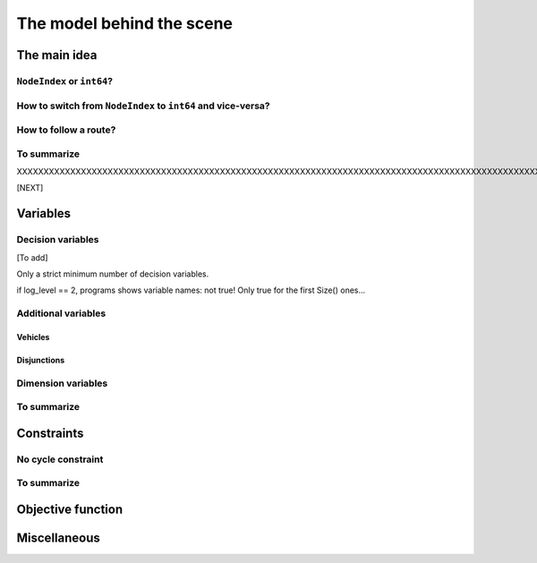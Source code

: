 ..  _rl_model_behind_scene:

The model behind the scene
=============================

..  only:: draft

    ..  only:: html
    
        We give the basic ideas of the model used in the RL and an overview of its variables and constraints. 
        In the section :ref:`hood_rl` of the chapter :ref:`chapter_under_the_hood`, 
        we describe the inner mechanisms of the RL in details.

    ..  raw:: latex
    
        We give the basic ideas of the model used in the RL and an overview of its variables and constraints. 
        In section~\ref{manual/under_the_hood/rl:hood-rl}, we describe the inner mechanisms of the RL in details.

    
The main idea
---------------

..  only:: draft

    The model is node based: routes are paths linking nodes. For each node we keep an ``IntVar*`` variable 
    (stored internally in a ``private`` ``std::vector<IntVar*> nexts_``) that
    tells us where to go next from that node (i.e. to which node). To access these variables, use the ``NextVar()`` method
    (see below). These variables are the main decision variables of our model.
    
    For a node that is uniquely visited by a vehicle [#node_only_visited_once]_, we only need 
    one variable. For a depot where a route finishes, it is even easier since we don't need any variable at all because 
    the route stops at this depot and there is no need to know where to go next. The situation is a little bit 
    messier if for instance we have two vehicles starting from the same depot. One variable will not do. In the RL, 
    we deal with this situation by *duplicating* this depot and give each node its own ``IntVar*`` variable 
    in the ``std::vector<IntVar*> nexts_``.
    
    Internally, we use ``int64`` indices to name the nodes and their duplicates. You don't need to be concerned by
    the way we assign these indices but to run through the paths of a solution, you need to use these ``int64`` indices.

    The domains of the ``IntVar`` ``nexts_`` variables are made of the ``int64`` indices. 
    Let's say we have a solution ``solution`` and a ``RoutingModel`` object ``routing``. In the following code:
    
    ..  code-block:: c++
    
        int64 current_node = ...
        int64 next_node_index = solution.Value(routing.NextVar(current_node));
    
    ``next_node_index`` is the ``int64`` index of the node following immediately the node represented by the ``int64``
    index ``current_node``.
    
    Before we present the basic ideas of our model,
    we need to understand the difference between ``NodeIndex`` node identifiers and ``int64`` indices representing 
    nodes in solutions.

    ..  [#node_only_visited_once] Remember that we don't allow a node to be visited more than once, i.e. only one 
                                  vehicle can visit a node in a solution.

..  _nodeindex_or_int64:

``NodeIndex`` or ``int64``?
^^^^^^^^^^^^^^^^^^^^^^^^^^^^^^^^^^^^^^^^^^^^^^

..  only:: draft

    The RL uses both ``NodeIndex``\es [#nodeindices]_ and ``int64``\s. ``NodeIndex``\es represent 
    the true unique nodes *Identifiers* (*Ids*) while ``int64``\s are used as (internal) indices corresponding to 
    the nodes in the solutions.
    As written above, we use internally duplicate nodes to encode routes. Basically, we keep all nodes that are 
    not starting or ending
    depots and for each route (and thus vehicle) we use one node for the starting depot and one node for the ending depot
    duplicating the initial nodes if needed.
    
    An example will clarify our discussion.
    In the next figure, we detail the unique ``NodeIndex`` node ids:
    
    ..  image:: images/int64_NodeIndex.*
        :align: center
        :width: 300 px
    
    We have 9 Nodes each with an unique ``NodeIndex`` identifier going from 0 to 8. 
    
    Two vehicles visit all the nodes 
    from the same depot 7:
    
    * Path :math:`p_0` : 7 -> 0 -> 2 -> 4 -> 5 -> 6 -> 7
    * Path :math:`p_1` : 7 -> 1 -> 8 -> 3 -> 7
    
    If we look at the internal ``int64`` indices, we have: 
    
    - Path :math:`p_0`: 7 -> 0 -> 2 -> 4 -> 5 -> 6 -> 10
    - Path :math:`p_1`: 9 -> 1 -> 8 -> 3 -> 11

    As you can see, each node that is uniquely visited has the same ``NodeIndex`` and ``int64`` index 
    (this doesn't need to be the case!) but the depot 
    (``NodeIndex`` 7) has different ``int64`` indices: 
    
    * 7 and 10 for route 0;
    * 9 and 11 for route 1.
    
    Notice that the ``int64`` indices don't depend on the solution but only the given graph and depots.
    
    ..  [#nodeindices] We should rather say *NodeIndices* but we pluralize the type name ``NodeIndex``. Note also
                       that the ``NodeIndex`` type lies inside the ``RoutingModel`` class, so we should rather use 
                       ``RoutingModel::NodeIndex``.
    

How to switch from ``NodeIndex`` to ``int64`` and vice-versa?
^^^^^^^^^^^^^^^^^^^^^^^^^^^^^^^^^^^^^^^^^^^^^^^^^^^^^^^^^^^^^^

..  only:: draft

    A ``NodeIndex`` behaves like 
    a regular ``int`` but it is really an ``IntType``. We use ``IntType``\s to avoid annoying automatic castings between
    different integer types and to preserve a certain type-safety. A ``NodeIndex`` is a ``NodeIndex`` and shouldn't be 
    compatible with anything else. A ``value()`` method allows the cast thought:
    
    ..  code-block:: c++
    
        RoutingModel::NodeIndex node(12);
        // the next statement fails to compile
        int64 myint = node;
        // this is permitted
        int64 myint = node.value();
    
    Behind the scene, a ``static_cast`` is triggered. If you are following, you'll understand that
    
    ..  code-block:: c++
    
        RoutingModel::NodeIndex node = 12;

    fails to compile. This is exactly the purpose of the ``IntType`` class [#more_about_inttype]_. 
    
    ..  [#more_about_inttype] Have a look at :file:`base/int-type.h` if you want to know more about the ``IntType`` class.
    
    If you need to 
    translate an ``int64`` index in a solution to the corresponding ``NodeIndex`` node or vice-versa, use the 
    following methods of the ``RoutingModel`` class:
    
    ..  code-block:: c++
    
        NodeIndex IndexToNode(int64 index) const;
        int64 NodeToIndex(NodeIndex node) const;
    
    They are quicker and safer than a ``static_cast`` and ... give the correct results!
    
    ..  warning:: Try to avoid ``RoutingModel::NodeIndex::value()`` unless really necessary.
    
    How can you find the ``int64`` index of a depot? You shouldn't use the method ``NodeToIndex()`` to 
    determine the ``int64`` index 
    of a starting or ending node in a route. Use instead
    
    ..  code-block:: c++
    
        int64 Start(int vehicle) const;
        int64 End(int vehicle) const;
    
    where ``vehicle`` is the number of the vehicle or route considered.

    
    ..  warning:: Never use ``NodeToIndex()`` on starting or ending nodes of a route.



How to follow a route?
^^^^^^^^^^^^^^^^^^^^^^^^

..  only:: draft

    Once you have a solution, you can query it and follow its routes using the ``int64`` indices:
    
    ..  code-block:: c++
        
        RoutingModel routing(10000, 78); // 10000 nodes, 78 vehicles/routes
                                         // Don't do this at home!
        ...
        const Assignment* solution routing.Solve();
        ...
        const int route_number = 7;
        for (int64 node = routing.Start(route_number); !routing.IsEnd(node);
                            node = solution->Value(routing.NextVar(node))) {
          RoutingModel::NodeIndex node_id = routing.IndexToNode(node);
          // Do something with node_id
          ...
        }
        const int64 last_node = routing.End(route_number);
        RoutingModel::NodeIndex node_id = routing.IndexToNode(last_node);
        // Do something with last node_id
        ...

    We have used the ``IsEnd(int64)`` method as condition to exit the ``for`` loop.
    This method returns ``true`` if the ``int64`` index represent an end depot.
    The ``RoutingModel`` class 
    provides also an ``IsStart(int64)`` method to identify if an ``int64`` index corresponds to the start of a route.
    
    To access the main decision ``IntVar`` variables, we use the ``NextVar(int64)`` method.
    

To summarize
^^^^^^^^^^^^^

..  only:: draft

    Here is a little summary:
    
    ..  rubric:: Types to represent nodes
    
    ..  tabularcolumns:: |p{3cm}|p{3cm}| p{8cm}|
    
    =========================  ===================  ====================================================
    What                       Types                Comments
    =========================  ===================  ====================================================
    True node *Ids*            ``NodeIndex``        Unique for each node from :math:`0` to :math:`n-1`.
    Indices to follow routes   ``int64``            Not unique for each node. Could be bigger than
                                                    :math:`n-1` if starting or ending node of a route.
    =========================  ===================  ====================================================
    
    To follow a route, use ``int64`` indices. If you need to deal with the corresponding nodes, use the 
    ``NodeIndex IndexToNode(int64)`` method. Know how to convert ``NodeIndex``\es into ``int64``\s and vice-versa.


XXXXXXXXXXXXXXXXXXXXXXXXXXXXXXXXXXXXXXXXXXXXXXXXXXXXXXXXXXXXXXXXXXXXXXXXXXXXXXXXXXXXXXXXXXXXXXXXXXXXXXXXXXXXXXXX

[NEXT]


..  _var_defining_nodes_and_routes:

Variables
-------------------------------------------------------


Decision variables
^^^^^^^^^^^^^^^^^^

[To add]

Only a strict minimum number of decision variables.

if log_level == 2, programs shows variable names: not true! Only true for the 
first Size() ones... 

Additional variables
^^^^^^^^^^^^^^^^^^^^^

Vehicles
"""""""""""

Disjunctions
"""""""""""""""

Dimension variables
^^^^^^^^^^^^^^^^^^^

..  only:: draft

    

 
 
 

    These ``IntVar*`` are the main decision variables and are stored internally in an ``std::vector<IntVar*> next_``.
    
    These ``NextVar`` variables are the decision variables. You also have ``Vehicle`` variables for each node that 
    represents the index of the vehicle visiting that node and ``Active`` boolean variables for each node that 
    are true if the node is visited and false otherwise.

    ..  only:: html
    
        We explain these variables more in details in the subsection :ref:`var_defining_nodes_and_routes`.
        
    ..  raw:: latex
    
        We explain these variables more in details in 
        subsection~\ref{manual/tsp/model_behind_scene:var-defining-nodes-and-routes}.



..  only:: draft

    In this section, we present *automatic variables* that are always present in a routing model. These variables 
    allow an easy modelisation of the different Routing Problems. But before we do so, we need  to understand an 
    important distinction between nodes and their indices in solutions. Nodes have a unique ``NodeIndex`` identifier. Solutions
    to Routing Problems are made of routes. To follow these routes, we use ``int64`` indices. To one node ``NodeIndex``
    identifier may correspond several ``int64`` indices if the node is visited several times [#node_visited_several_times]_
    but to one ``int64`` 
    index corresponds only one node ``NodeIndex``.
    
    ..  [#node_visited_several_times] For the moment, one node can only be visited by one route/vehicle except if it the 
        start or end node of several routes. TO BE VERIFIED!



    

    
To summarize
^^^^^^^^^^^^^

..  only:: draft

    Here is a little summary:
    
    ..  rubric:: Modelling variables
    
    All modelling variables describing nodes return ``int64`` indices corresponding to nodes in routes.
    
    ..  tabularcolumns:: |p{3cm}|p{3cm}| p{8cm}|
    
    =========================  ===================  ====================================================
    Variables                  Return types         Descriptions
    =========================  ===================  ====================================================
    ``NextVar(int64)``         ``int64``            ``int64`` index of the direct successor of a node 
                                                    (main decision variables).
    ``VehicleVar(int64)``      ``int``              ``int`` index of the vehicle visiting a node.
    ``ActiveVar(int64)``       ``boolean``          ``true`` if node is visited, ``false`` if not 
                                                    (optional nodes)
    ``Start(int)``             ``int64``
    ``End(int)``               ``int64``
    =========================  ===================  ====================================================

        

..  comment: 

    IntVar* CumulVar(int64 index, const string& name) const;
      // Returns the transit variable for the dimension named 'name'.
      IntVar* TransitVar(int64 index, const string& name) const;
      // Return the slack variable for the dimension named 'name'.
      IntVar* SlackVar(int64 index, const string& name) const;


Constraints 
---------------

..  only:: draft

    JJ

No cycle constraint
^^^^^^^^^^^^^^^^^^^^

..  only:: draft

    One of the most difficult constraint to model is to 
    avoid cycles in the solutions. For one tour, we don't want to revisit some nodes
    and we want to visit each node. Often, we get partial solutions like the one depicted on the next 
    Figure (a):
    
    ..  image:: images/cycles.*
        :width: 400px 
        :align: center

    It is often easy to obtain optimal solutions when we allow cycles (a) but extremely difficult to obtain 
    a real solution (b), i.e. without cycles. Several constraints have been proposed, each with its cons and pros.
    
    In the RL, we use our dedicated ``NoCycle`` constraint (defined in :file:`constraint_solver/constraints.cc`).
    
    [TO BE COMPLETED]
    
    You can use your own *no cycle constraint*:
    
    [NOT YET]
    
        
    
To summarize
^^^^^^^^^^^^^

..  only:: draft

    Here is a little summary:
    
    ..  rubric:: Type to represent nodes
    
    ..  tabularcolumns:: |p{3cm}|p{3cm}| p{8cm}|
    
    =========================  ===================  ====================================================
    What                       Types                Comments
    =========================  ===================  ====================================================
    True node *Ids*            ``NodeIndex``        Unique for each node from :math:`0` to :math:`n-1`.
    Indices to follow routes   ``int64``            Not unique for each node. Could be bigger than
                                                    :math:`n-1` if starting or ending node of a route.
    =========================  ===================  ====================================================
    
    To follow a route, use ``int64`` indices. If you need to deal with the corresponding nodes, use the 
    ``IndexToNode(int64)`` method.
        
    ..  rubric:: Modelling variables
    
    All modelling variables describing nodes return ``int64`` indices corresponding to nodes in routes.
    
    ..  tabularcolumns:: |p{3cm}|p{3cm}| p{8cm}|
    
    =========================  ===================  ====================================================
    Variables                  Return types         Descriptions
    =========================  ===================  ====================================================
    ``NextVar(int64)``         ``int64``            ``int64`` index of the direct successor of a node 
                                                    (main decision variables).
    ``Vehicle(int64)``         ``int``              ``int`` index of the vehicle visiting a node.
    ``Active(int64)``          ``boolean``          ``true`` if node is visited, ``false`` if not 
                                                    (optional nodes)
    ``Start(int)``             ``int64``
    ``End(int)``               ``int64``
    =========================  ===================  ====================================================

Objective function
-------------------

Miscellaneous
------------------

..  only:: final

    ..  raw:: html
        
        <br><br><br><br><br><br><br><br><br><br><br><br><br><br><br><br><br><br><br><br><br><br><br><br><br><br><br>
        <br><br><br><br><br><br><br><br><br><br><br><br><br><br><br><br><br><br><br><br><br><br><br><br><br><br><br>

